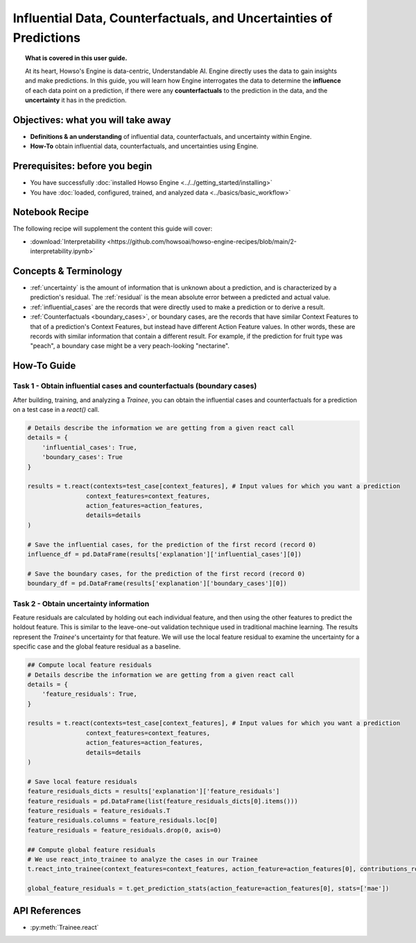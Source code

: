 Influential Data, Counterfactuals, and Uncertainties of Predictions
===================================================================
.. topic:: What is covered in this user guide.

   At its heart, Howso's Engine is data-centric, Understandable AI. Engine directly uses the data
   to gain insights and make predictions. In this guide, you will learn how Engine interrogates the data to determine the **influence** of each data point on a prediction,
   if there were any **counterfactuals** to the prediction in the data, and the **uncertainty** it has in the prediction.

Objectives: what you will take away
-----------------------------------
- **Definitions & an understanding** of influential data, counterfactuals, and uncertainty within Engine.
- **How-To** obtain influential data, counterfactuals, and uncertainties using Engine.

Prerequisites: before you begin
-------------------------------

- You have successfully :doc:`installed Howso Engine <../../getting_started/installing>`
- You have :doc:`loaded, configured, trained, and analyzed data <../basics/basic_workflow>`

Notebook Recipe
---------------
The following recipe will supplement the content this guide will cover:

- :download:`Interpretability <https://github.com/howsoai/howso-engine-recipes/blob/main/2-interpretability.ipynb>`

Concepts & Terminology
----------------------

- :ref:`uncertainty` is the amount of information that is unknown about a prediction,
  and is characterized by a prediction's residual. The :ref:`residual` is the mean absolute
  error between a predicted and actual value.
- :ref:`influential_cases` are the records that were directly used to make a prediction or to derive a result.
- :ref:`Counterfactuals <boundary_cases>`, or boundary cases, are the records that have similar Context Features to that of a
  prediction's Context Features, but instead have different Action Feature values. In other words, these are records with similar information that contain a different
  result. For example, if the prediction for fruit type was "peach", a boundary case might be a very peach-looking "nectarine".


How-To Guide
------------

Task 1 - Obtain influential cases and counterfactuals (boundary cases)
^^^^^^^^^^^^^^^^^^^^^^^^^^^^^^^^^^^^^^^^^^^^^^^^^^^^^^^^^^^^^^^^^^^^^^

After building, training, and analyzing a `Trainee`, you can obtain the influential cases and counterfactuals for a prediction on a test case in a `react()` call.

.. code-block:: python

    # Details describe the information we are getting from a given react call
    details = {
        'influential_cases': True,
        'boundary_cases': True
    }

    results = t.react(contexts=test_case[context_features], # Input values for which you want a prediction
                    context_features=context_features,
                    action_features=action_features,
                    details=details
    )

    # Save the influential cases, for the prediction of the first record (record 0)
    influence_df = pd.DataFrame(results['explanation']['influential_cases'][0])

    # Save the boundary cases, for the prediction of the first record (record 0)
    boundary_df = pd.DataFrame(results['explanation']['boundary_cases'][0])


Task 2 - Obtain uncertainty information
^^^^^^^^^^^^^^^^^^^^^^^^^^^^^^^^^^^^^^^
Feature residuals are calculated by holding out each individual feature, and then using the other features to predict the holdout feature.
This is similar to the leave-one-out validation technique used in traditional machine learning. The results represent the `Trainee`'s uncertainty for that feature.
We will use the local feature residual to examine the uncertainty for a specific case and the global feature residual as a baseline.

.. code-block:: python

    ## Compute local feature residuals
    # Details describe the information we are getting from a given react call
    details = {
        'feature_residuals': True,
    }

    results = t.react(contexts=test_case[context_features], # Input values for which you want a prediction
                    context_features=context_features,
                    action_features=action_features,
                    details=details
    )

    # Save local feature residuals
    feature_residuals_dicts = results['explanation']['feature_residuals']
    feature_residuals = pd.DataFrame(list(feature_residuals_dicts[0].items()))
    feature_residuals = feature_residuals.T
    feature_residuals.columns = feature_residuals.loc[0]
    feature_residuals = feature_residuals.drop(0, axis=0)

    ## Compute global feature residuals
    # We use react_into_trainee to analyze the cases in our Trainee
    t.react_into_trainee(context_features=context_features, action_feature=action_features[0], contributions_robust=True, mda=True, residuals=True)

    global_feature_residuals = t.get_prediction_stats(action_feature=action_features[0], stats=['mae'])


API References
--------------
- :py:meth:`Trainee.react`